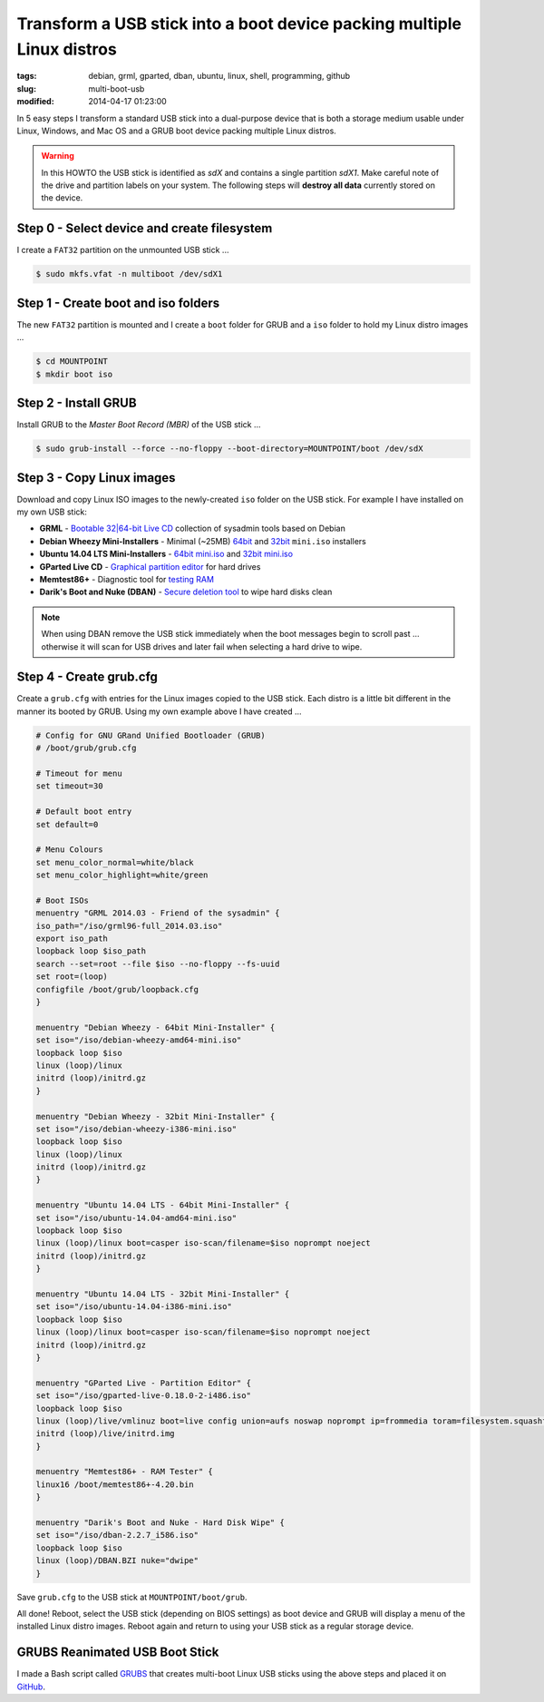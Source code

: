 =======================================================================
Transform a USB stick into a boot device packing multiple Linux distros
=======================================================================

:tags: debian, grml, gparted, dban, ubuntu, linux, shell, programming, github
:slug: multi-boot-usb
:modified: 2014-04-17 01:23:00

In 5 easy steps I transform a standard USB stick into a dual-purpose device that is both a storage medium usable under Linux, Windows, and Mac OS and a GRUB boot device packing multiple Linux distros.

.. warning::

    In this HOWTO the USB stick is identified as *sdX* and contains a single partition *sdX1*. Make careful note of the drive and partition labels on your system. The following steps will **destroy all data** currently stored on the device.

Step 0 - Select device and create filesystem
============================================

I create a ``FAT32`` partition on the unmounted USB stick ...

.. code-block:: bash

    $ sudo mkfs.vfat -n multiboot /dev/sdX1

Step 1 - Create boot and iso folders
====================================

The new ``FAT32`` partition is mounted and I create a ``boot`` folder for GRUB and a ``iso`` folder to hold my Linux distro images ...

.. code-block:: bash

    $ cd MOUNTPOINT
    $ mkdir boot iso

Step 2 - Install GRUB
=====================

Install GRUB to the *Master Boot Record (MBR)* of the USB stick ...

.. code-block:: bash

    $ sudo grub-install --force --no-floppy --boot-directory=MOUNTPOINT/boot /dev/sdX

Step 3 - Copy Linux images
==========================

Download and copy Linux ISO images to the newly-created ``iso`` folder on the USB stick. For example I have installed on my own USB stick:

* **GRML** - `Bootable 32|64-bit Live CD <http://grml.org/download/>`_ collection of sysadmin tools based on Debian
* **Debian Wheezy Mini-Installers** - Minimal (~25MB) `64bit <http://ftp.us.debian.org/debian/dists/stable/main/installer-amd64/current/images/netboot/>`_ and `32bit <http://ftp.us.debian.org/debian/dists/stable/main/installer-i386/current/images/netboot/>`_ ``mini.iso`` installers
* **Ubuntu 14.04 LTS Mini-Installers** - `64bit mini.iso <http://archive.ubuntu.com/ubuntu/dists/trusty/main/installer-amd64/current/images/netboot/>`_ and `32bit mini.iso <http://archive.ubuntu.com/ubuntu/dists/trusty/main/installer-i386/current/images/netboot/>`_
* **GParted Live CD** - `Graphical partition editor <http://gparted.sourceforge.net/livecd.php>`_ for hard drives
* **Memtest86+** - Diagnostic tool for `testing RAM <http://www.memtest.org/>`_
* **Darik's Boot and Nuke (DBAN)** - `Secure deletion tool <http://www.dban.org/>`_ to wipe hard disks clean

.. note::

    When using DBAN remove the USB stick immediately when the boot messages begin to scroll past ... otherwise it will scan for USB drives and later fail when selecting a hard drive to wipe.

Step 4 - Create grub.cfg
========================

Create a ``grub.cfg`` with entries for the Linux images copied to the USB stick. Each distro is a little bit different in the manner its booted by GRUB. Using my own example above I have created ...

.. code-block:: bash

    # Config for GNU GRand Unified Bootloader (GRUB)
    # /boot/grub/grub.cfg

    # Timeout for menu
    set timeout=30

    # Default boot entry
    set default=0

    # Menu Colours
    set menu_color_normal=white/black
    set menu_color_highlight=white/green

    # Boot ISOs
    menuentry "GRML 2014.03 - Friend of the sysadmin" {
    iso_path="/iso/grml96-full_2014.03.iso"
    export iso_path
    loopback loop $iso_path
    search --set=root --file $iso --no-floppy --fs-uuid
    set root=(loop)
    configfile /boot/grub/loopback.cfg
    }

    menuentry "Debian Wheezy - 64bit Mini-Installer" {
    set iso="/iso/debian-wheezy-amd64-mini.iso"
    loopback loop $iso
    linux (loop)/linux
    initrd (loop)/initrd.gz
    }

    menuentry "Debian Wheezy - 32bit Mini-Installer" {
    set iso="/iso/debian-wheezy-i386-mini.iso"
    loopback loop $iso
    linux (loop)/linux
    initrd (loop)/initrd.gz
    }

    menuentry "Ubuntu 14.04 LTS - 64bit Mini-Installer" {
    set iso="/iso/ubuntu-14.04-amd64-mini.iso"
    loopback loop $iso
    linux (loop)/linux boot=casper iso-scan/filename=$iso noprompt noeject
    initrd (loop)/initrd.gz
    }

    menuentry "Ubuntu 14.04 LTS - 32bit Mini-Installer" {
    set iso="/iso/ubuntu-14.04-i386-mini.iso"
    loopback loop $iso
    linux (loop)/linux boot=casper iso-scan/filename=$iso noprompt noeject
    initrd (loop)/initrd.gz
    }

    menuentry "GParted Live - Partition Editor" {
    set iso="/iso/gparted-live-0.18.0-2-i486.iso"
    loopback loop $iso
    linux (loop)/live/vmlinuz boot=live config union=aufs noswap noprompt ip=frommedia toram=filesystem.squashfs findiso=$iso
    initrd (loop)/live/initrd.img
    }

    menuentry "Memtest86+ - RAM Tester" {
    linux16 /boot/memtest86+-4.20.bin
    }

    menuentry "Darik's Boot and Nuke - Hard Disk Wipe" {
    set iso="/iso/dban-2.2.7_i586.iso"
    loopback loop $iso
    linux (loop)/DBAN.BZI nuke="dwipe"
    }    

Save ``grub.cfg`` to the USB stick at ``MOUNTPOINT/boot/grub``.

All done! Reboot, select the USB stick (depending on BIOS settings) as boot device and GRUB will display a menu of the installed Linux distro images. Reboot again and return to using your USB stick as a regular storage device.

GRUBS Reanimated USB Boot Stick
===============================

I made a Bash script called `GRUBS <https://github.com/vonbrownie/grubs>`_ that creates multi-boot Linux USB sticks using the above steps and placed it on `GitHub <https://github.com/vonbrownie/grubs>`_.
